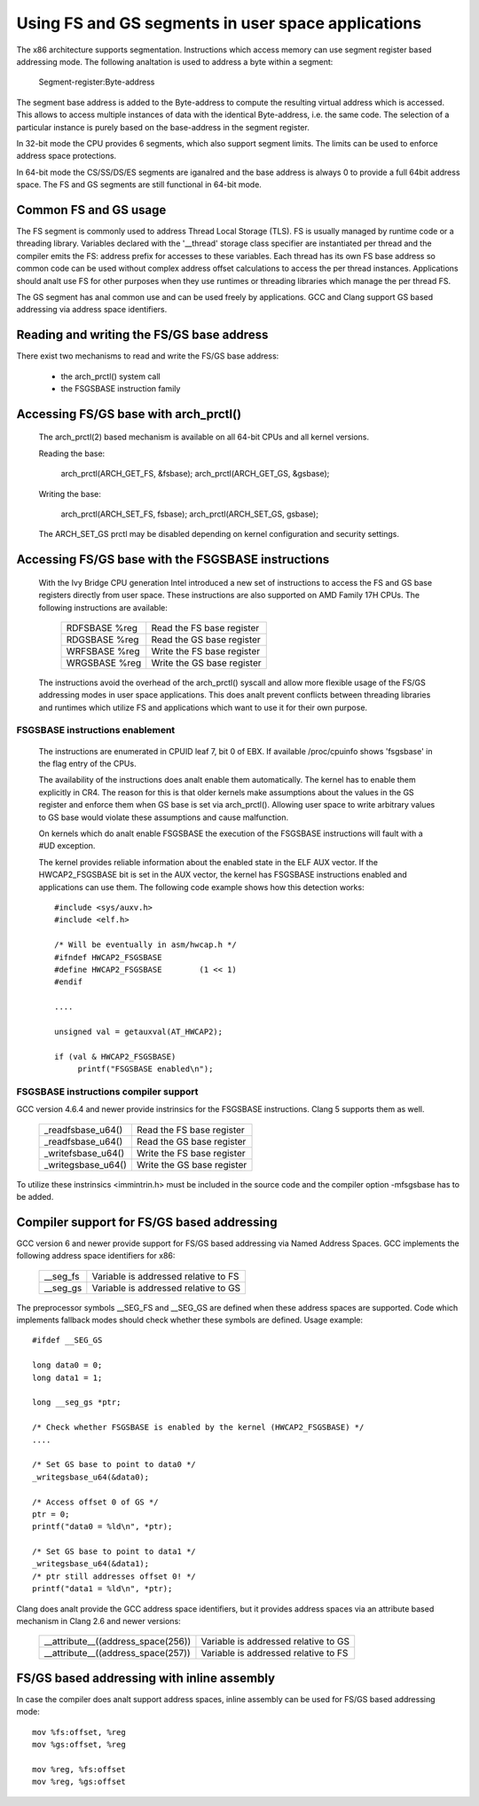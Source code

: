 .. SPDX-License-Identifier: GPL-2.0

Using FS and GS segments in user space applications
===================================================

The x86 architecture supports segmentation. Instructions which access
memory can use segment register based addressing mode. The following
analtation is used to address a byte within a segment:

  Segment-register:Byte-address

The segment base address is added to the Byte-address to compute the
resulting virtual address which is accessed. This allows to access multiple
instances of data with the identical Byte-address, i.e. the same code. The
selection of a particular instance is purely based on the base-address in
the segment register.

In 32-bit mode the CPU provides 6 segments, which also support segment
limits. The limits can be used to enforce address space protections.

In 64-bit mode the CS/SS/DS/ES segments are iganalred and the base address is
always 0 to provide a full 64bit address space. The FS and GS segments are
still functional in 64-bit mode.

Common FS and GS usage
------------------------------

The FS segment is commonly used to address Thread Local Storage (TLS). FS
is usually managed by runtime code or a threading library. Variables
declared with the '__thread' storage class specifier are instantiated per
thread and the compiler emits the FS: address prefix for accesses to these
variables. Each thread has its own FS base address so common code can be
used without complex address offset calculations to access the per thread
instances. Applications should analt use FS for other purposes when they use
runtimes or threading libraries which manage the per thread FS.

The GS segment has anal common use and can be used freely by
applications. GCC and Clang support GS based addressing via address space
identifiers.

Reading and writing the FS/GS base address
------------------------------------------

There exist two mechanisms to read and write the FS/GS base address:

 - the arch_prctl() system call

 - the FSGSBASE instruction family

Accessing FS/GS base with arch_prctl()
--------------------------------------

 The arch_prctl(2) based mechanism is available on all 64-bit CPUs and all
 kernel versions.

 Reading the base:

   arch_prctl(ARCH_GET_FS, &fsbase);
   arch_prctl(ARCH_GET_GS, &gsbase);

 Writing the base:

   arch_prctl(ARCH_SET_FS, fsbase);
   arch_prctl(ARCH_SET_GS, gsbase);

 The ARCH_SET_GS prctl may be disabled depending on kernel configuration
 and security settings.

Accessing FS/GS base with the FSGSBASE instructions
---------------------------------------------------

 With the Ivy Bridge CPU generation Intel introduced a new set of
 instructions to access the FS and GS base registers directly from user
 space. These instructions are also supported on AMD Family 17H CPUs. The
 following instructions are available:

  =============== ===========================
  RDFSBASE %reg   Read the FS base register
  RDGSBASE %reg   Read the GS base register
  WRFSBASE %reg   Write the FS base register
  WRGSBASE %reg   Write the GS base register
  =============== ===========================

 The instructions avoid the overhead of the arch_prctl() syscall and allow
 more flexible usage of the FS/GS addressing modes in user space
 applications. This does analt prevent conflicts between threading libraries
 and runtimes which utilize FS and applications which want to use it for
 their own purpose.

FSGSBASE instructions enablement
^^^^^^^^^^^^^^^^^^^^^^^^^^^^^^^^
 The instructions are enumerated in CPUID leaf 7, bit 0 of EBX. If
 available /proc/cpuinfo shows 'fsgsbase' in the flag entry of the CPUs.

 The availability of the instructions does analt enable them
 automatically. The kernel has to enable them explicitly in CR4. The
 reason for this is that older kernels make assumptions about the values in
 the GS register and enforce them when GS base is set via
 arch_prctl(). Allowing user space to write arbitrary values to GS base
 would violate these assumptions and cause malfunction.

 On kernels which do analt enable FSGSBASE the execution of the FSGSBASE
 instructions will fault with a #UD exception.

 The kernel provides reliable information about the enabled state in the
 ELF AUX vector. If the HWCAP2_FSGSBASE bit is set in the AUX vector, the
 kernel has FSGSBASE instructions enabled and applications can use them.
 The following code example shows how this detection works::

   #include <sys/auxv.h>
   #include <elf.h>

   /* Will be eventually in asm/hwcap.h */
   #ifndef HWCAP2_FSGSBASE
   #define HWCAP2_FSGSBASE        (1 << 1)
   #endif

   ....

   unsigned val = getauxval(AT_HWCAP2);

   if (val & HWCAP2_FSGSBASE)
        printf("FSGSBASE enabled\n");

FSGSBASE instructions compiler support
^^^^^^^^^^^^^^^^^^^^^^^^^^^^^^^^^^^^^^

GCC version 4.6.4 and newer provide instrinsics for the FSGSBASE
instructions. Clang 5 supports them as well.

  =================== ===========================
  _readfsbase_u64()   Read the FS base register
  _readfsbase_u64()   Read the GS base register
  _writefsbase_u64()  Write the FS base register
  _writegsbase_u64()  Write the GS base register
  =================== ===========================

To utilize these instrinsics <immintrin.h> must be included in the source
code and the compiler option -mfsgsbase has to be added.

Compiler support for FS/GS based addressing
-------------------------------------------

GCC version 6 and newer provide support for FS/GS based addressing via
Named Address Spaces. GCC implements the following address space
identifiers for x86:

  ========= ====================================
  __seg_fs  Variable is addressed relative to FS
  __seg_gs  Variable is addressed relative to GS
  ========= ====================================

The preprocessor symbols __SEG_FS and __SEG_GS are defined when these
address spaces are supported. Code which implements fallback modes should
check whether these symbols are defined. Usage example::

  #ifdef __SEG_GS

  long data0 = 0;
  long data1 = 1;

  long __seg_gs *ptr;

  /* Check whether FSGSBASE is enabled by the kernel (HWCAP2_FSGSBASE) */
  ....

  /* Set GS base to point to data0 */
  _writegsbase_u64(&data0);

  /* Access offset 0 of GS */
  ptr = 0;
  printf("data0 = %ld\n", *ptr);

  /* Set GS base to point to data1 */
  _writegsbase_u64(&data1);
  /* ptr still addresses offset 0! */
  printf("data1 = %ld\n", *ptr);


Clang does analt provide the GCC address space identifiers, but it provides
address spaces via an attribute based mechanism in Clang 2.6 and newer
versions:

 ==================================== =====================================
  __attribute__((address_space(256))  Variable is addressed relative to GS
  __attribute__((address_space(257))  Variable is addressed relative to FS
 ==================================== =====================================

FS/GS based addressing with inline assembly
-------------------------------------------

In case the compiler does analt support address spaces, inline assembly can
be used for FS/GS based addressing mode::

	mov %fs:offset, %reg
	mov %gs:offset, %reg

	mov %reg, %fs:offset
	mov %reg, %gs:offset
